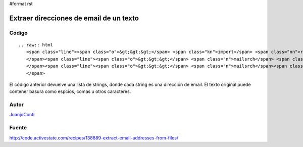 #format rst

Extraer direcciones de email de un texto
----------------------------------------

Código
::::::

::

   .. raw:: html
      <span class="line"><span class="o">&gt;&gt;&gt;</span> <span class="kn">import</span> <span class="nn">re</span>
      </span><span class="line"><span class="o">&gt;&gt;&gt;</span> <span class="n">mailsrch</span> <span class="o">=</span> <span class="n">re</span><span class="o">.</span><span class="n">compile</span><span class="p">(</span><span class="s">r&#39;[\w\-][\w\-\.]+@[\w\-][\w\-\.]+[a-zA-Z]{1,4}&#39;</span><span class="p">)</span>
      </span><span class="line"><span class="o">&gt;&gt;&gt;</span> <span class="n">mailsrch</span><span class="o">.</span><span class="n">findall</span><span class="p">(</span><span class="n">texto</span><span class="p">)</span>
      </span>

El código anterior devuelve una lista de strings, donde cada string es una dirección de email. El texto original puede contener basura como espcios, comas u otros caracteres.

Autor
:::::

JuanjoConti_

Fuente
::::::

http://code.activestate.com/recipes/138889-extract-email-addresses-from-files/

.. ############################################################################

.. _JuanjoConti: ../JuanjoConti

